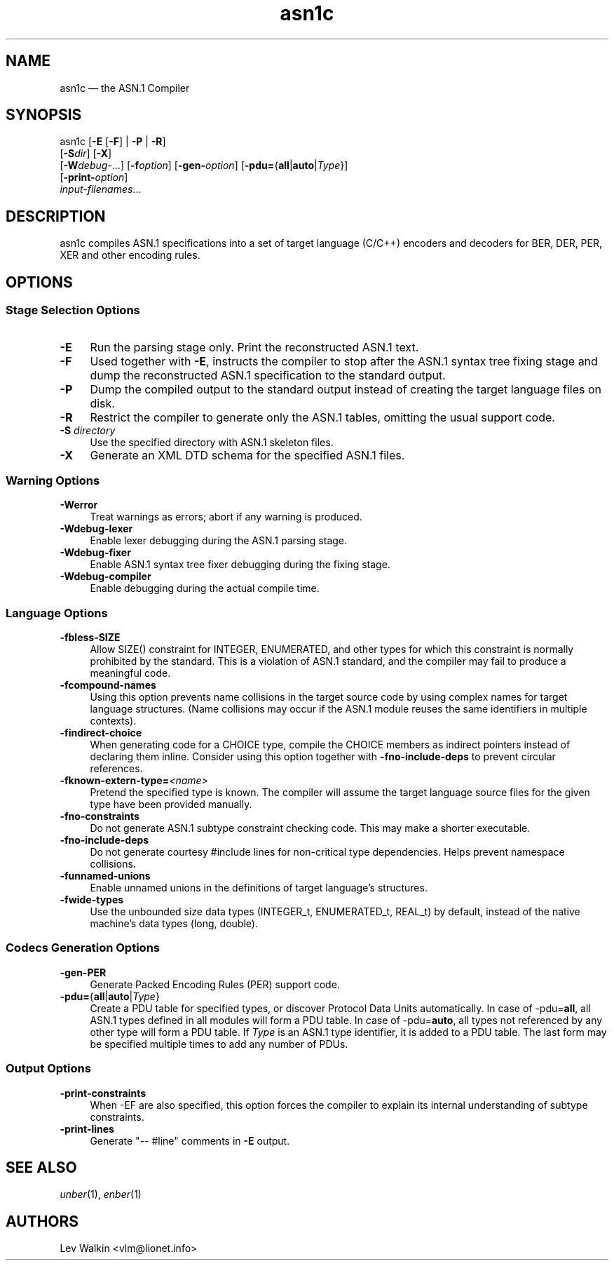 .TH asn1c 1 "2014-10-23" "ASN.1 Compiler"
.if n .ad l \" Turn off justifications
.nh \" Turn off hyphenation; can damage formatting in technical documents.
.SH NAME
asn1c \(em the ASN.1 Compiler
.SH SYNOPSIS
asn1c [\fB\-E\fR [\fB-F\fR] | \fB\-P\fR | \fB\-R\fR]
      [\fB\-S\fR\fIdir\fR] [\fB-X\fR]
      [\fB\-W\fR\fIdebug-\fR...] [\fB\-f\fR\fIoption\fR] [\fB\-gen-\fR\fIoption\fR] [\fB\-pdu=\fR{\fBall\fR|\fBauto\fR|\fIType\fR}\fR]
      [\fB\-print-\fR\fIoption\fR]
      \fIinput-filenames\fR...
.SH DESCRIPTION
asn1c compiles ASN.1 specifications into a set of
target language (C/C++) encoders and decoders for BER, DER, PER, XER
and other encoding rules.
.SH OPTIONS
.SS Stage Selection Options
.TP 4
.B \-E
Run the parsing stage only.
Print the reconstructed ASN.1 text.
.TP 4
.B \-F
Used together with
.B \-E\c
, instructs the compiler to stop after the ASN.1 syntax
tree fixing stage and dump the reconstructed ASN.1 specification
to the standard output.
.TP 4
.B \-P
Dump the compiled output to the standard output instead of creating the
target language files on disk.
.TP 4
.B \-R
Restrict the compiler to generate only the ASN.1 tables,
omitting the usual support code.
.TP 4
\fB\-S\fR \fIdirectory\fR
Use the specified directory with ASN.1 skeleton files.
.TP 4
.B \-X
Generate an XML DTD schema for the specified ASN.1 files.
.SS Warning Options
.TP 4
.B \-Werror
Treat warnings as errors; abort if any warning is produced.
.TP 4
.B \-Wdebug-lexer
Enable lexer debugging during the ASN.1 parsing stage.
.TP 4
.B \-Wdebug-fixer
Enable ASN.1 syntax tree fixer debugging during the fixing stage.
.TP 4
.B \-Wdebug-compiler
Enable debugging during the actual compile time.
.SS Language Options
.TP 4
.B \-fbless-SIZE
Allow SIZE() constraint for INTEGER, ENUMERATED, and other types for which this
constraint is normally prohibited by the standard.
This is a violation of ASN.1 standard, and the compiler may
fail to\ produce a meaningful code.
.TP 4
.B \-fcompound-names
Using this option prevents name collisions in the target source code
by using complex names for target language structures.
(Name\ collisions may occur if the ASN.1 module reuses the same identifiers
in multiple contexts).
.TP 4
.B \-findirect-choice
When generating code for a CHOICE type, compile the CHOICE members as indirect
pointers instead of declaring them inline.
Consider using this option together with
.B \-fno-include-deps
to prevent circular references.
.TP 4
.BI "\-fknown-extern-type="<name>
Pretend the specified type is known.
The compiler will assume the target language source files
for the given type have been provided manually.
.TP 4
.B \-fno-constraints
Do not generate ASN.1 subtype constraint checking code.
This may make a shorter executable.
.TP 4
.B \-fno-include-deps
Do not generate courtesy #include lines for non-critical type dependencies.
Helps prevent namespace collisions.
.TP 4
.B \-funnamed-unions
Enable unnamed unions in the definitions of target language's structures.
.TP 4
.B \-fwide-types
Use the unbounded size data types (INTEGER_t, ENUMERATED_t, REAL_t) by default,
instead of the native machine's data types (long, double).
.SS Codecs Generation Options
.TP 4
.B \-gen-PER
Generate Packed Encoding Rules (PER) support code.
.TP 4
.B \-pdu=\fR{\fBall\fR|\fBauto\fR|\fIType\fR}
Create a PDU table for specified types, or discover Protocol Data Units automatically.
In case of -pdu=\fBall\fR, all ASN.1 types defined in all modules will form a PDU table.
In case of -pdu=\fBauto\fR, all types not referenced by any other type will form a PDU table.
If\ \fIType\fR is an ASN.1 type identifier, it is added to a PDU table.
The\ last form may be specified multiple times to add any number of PDUs.
.SS Output Options
.TP 4
.B \-print-constraints
When -EF are also specified, this option forces the compiler to explain
its internal understanding of subtype constraints.
.TP 4
.B \-print-lines
Generate "-- #line" comments in \fB-E\fR output.
.SH SEE ALSO
.TP 4
\&\fIunber\fR\|(1), \&\fIenber\fR\|(1)
.SH AUTHORS
Lev Walkin <vlm@lionet.info>
